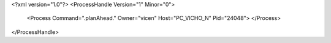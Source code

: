 <?xml version="1.0"?>
<ProcessHandle Version="1" Minor="0">
    <Process Command=".planAhead." Owner="vicen" Host="PC_VICHO_N" Pid="24048">
    </Process>
</ProcessHandle>
